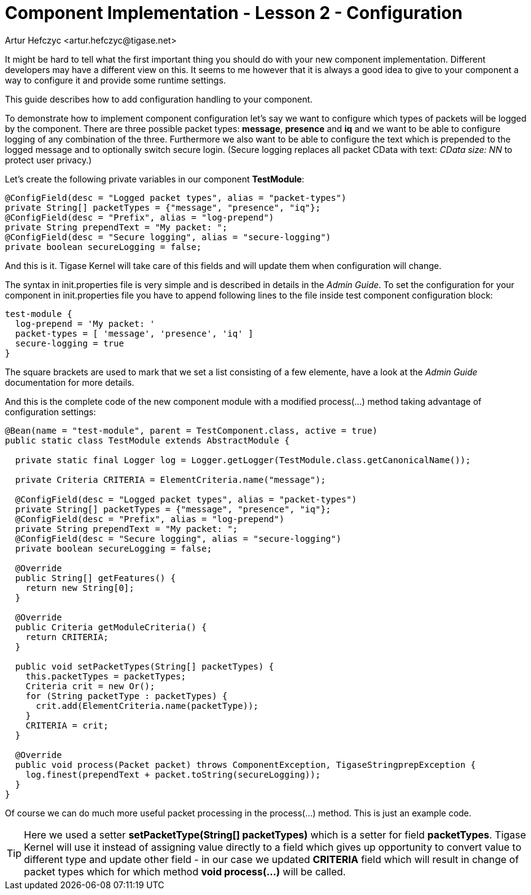 [[cil2]]
= Component Implementation - Lesson 2 - Configuration
:author: Andrzej Wójcik <andrzej.wojcik@tigase.net>
:author: Artur Hefczyc <artur.hefczyc@tigase.net>
:version: v2.0, June 2014: Reformatted for AsciiDoc.
:date: 2017-03-09 13:16
:revision: v2.1

:toc:
:numbered:
:website: http://tigase.net/

It might be hard to tell what the first important thing you should do with your new component implementation. Different developers may have a different view on this. It seems to me however that it is always a good idea to give to your component a way to configure it and provide some runtime settings.

This guide describes how to add configuration handling to your component.

To demonstrate how to implement component configuration let's say we want to configure which types of packets will be logged by the component. There are three possible packet types: *message*, *presence* and *iq* and we want to be able to configure logging of any combination of the three. Furthermore we also want to be able to configure the text which is prepended to the logged message and to optionally switch secure login. (Secure logging replaces all packet CData with text: _CData size: NN_ to protect user privacy.)

Let's create the following private variables in our component *TestModule*:

[source,java]
-----
@ConfigField(desc = "Logged packet types", alias = "packet-types")
private String[] packetTypes = {"message", "presence", "iq"};
@ConfigField(desc = "Prefix", alias = "log-prepend")
private String prependText = "My packet: ";
@ConfigField(desc = "Secure logging", alias = "secure-logging")
private boolean secureLogging = false;
-----

And this is it. Tigase Kernel will take care of this fields and will update them when configuration will change.

The syntax in +init.properties+ file is very simple and is described in details in the _Admin Guide_. To set the configuration for your component in +init.properties+ file you have to append following lines to the file inside test component configuration block:

[source,dsl]
-----
test-module {
  log-prepend = 'My packet: '
  packet-types = [ 'message', 'presence', 'iq' ]
  secure-logging = true
}
-----

The square brackets are used to mark that we set a list consisting of a few elemente, have a look at the _Admin Guide_ documentation for more details.

And this is the complete code of the new component module with a modified +process(...)+ method taking advantage of configuration settings:

[source,java]
-----
@Bean(name = "test-module", parent = TestComponent.class, active = true)
public static class TestModule extends AbstractModule {

  private static final Logger log = Logger.getLogger(TestModule.class.getCanonicalName());

  private Criteria CRITERIA = ElementCriteria.name("message");

  @ConfigField(desc = "Logged packet types", alias = "packet-types")
  private String[] packetTypes = {"message", "presence", "iq"};
  @ConfigField(desc = "Prefix", alias = "log-prepend")
  private String prependText = "My packet: ";
  @ConfigField(desc = "Secure logging", alias = "secure-logging")
  private boolean secureLogging = false;

  @Override
  public String[] getFeatures() {
    return new String[0];
  }

  @Override
  public Criteria getModuleCriteria() {
    return CRITERIA;
  }

  public void setPacketTypes(String[] packetTypes) {
    this.packetTypes = packetTypes;
    Criteria crit = new Or();
    for (String packetType : packetTypes) {
      crit.add(ElementCriteria.name(packetType));
    }
    CRITERIA = crit;
  }

  @Override
  public void process(Packet packet) throws ComponentException, TigaseStringprepException {
    log.finest(prependText + packet.toString(secureLogging));
  }
}
-----

Of course we can do much more useful packet processing in the +process(...)+ method. This is just an example code.

TIP: Here we used a setter *setPacketType(String[] packetTypes)* which is a setter for field *packetTypes*. Tigase Kernel will use it instead of assigning value directly to a field which gives up opportunity to convert value to different type and update other field - in our case we updated *CRITERIA* field which will result in change of packet types which for which method *void process(...)* will be called.
